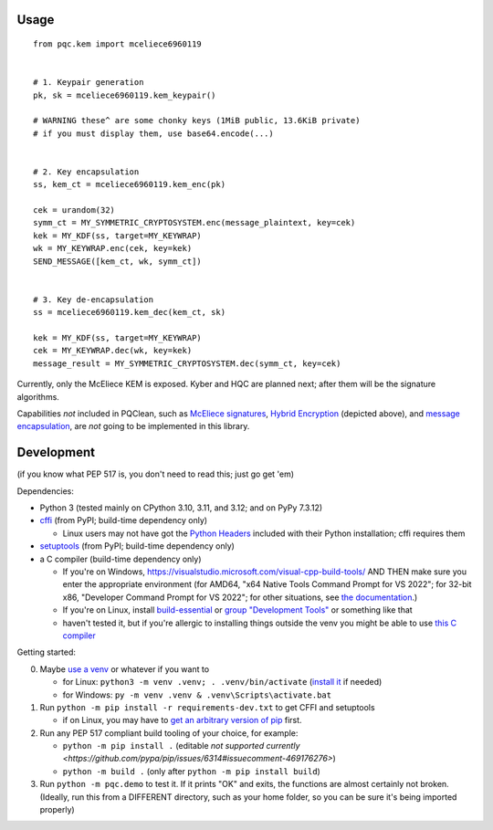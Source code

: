 Usage
=====

::

    from pqc.kem import mceliece6960119
    
    
    # 1. Keypair generation
    pk, sk = mceliece6960119.kem_keypair()
    
    # WARNING these^ are some chonky keys (1MiB public, 13.6KiB private)
    # if you must display them, use base64.encode(...)
    
    
    # 2. Key encapsulation
    ss, kem_ct = mceliece6960119.kem_enc(pk)
    
    cek = urandom(32)
    symm_ct = MY_SYMMETRIC_CRYPTOSYSTEM.enc(message_plaintext, key=cek)
    kek = MY_KDF(ss, target=MY_KEYWRAP)
    wk = MY_KEYWRAP.enc(cek, key=kek)
    SEND_MESSAGE([kem_ct, wk, symm_ct])
    
    
    # 3. Key de-encapsulation
    ss = mceliece6960119.kem_dec(kem_ct, sk)
    
    kek = MY_KDF(ss, target=MY_KEYWRAP)
    cek = MY_KEYWRAP.dec(wk, key=kek)
    message_result = MY_SYMMETRIC_CRYPTOSYSTEM.dec(symm_ct, key=cek)

Currently, only the McEliece KEM is exposed. Kyber and HQC are planned
next; after them will be the signature algorithms.

Capabilities *not* included in PQClean, such as `McEliece signatures`_,
`Hybrid Encryption`_ (depicted above), and `message encapsulation`_, are
*not* going to be implemented in this library.

Development
===========

(if you know what PEP 517 is, you don't need to read this; just go get 'em)

Dependencies:

- Python 3 (tested mainly on CPython 3.10, 3.11, and 3.12; and on PyPy 7.3.12)
- cffi_ (from PyPI; build-time dependency only)

  - Linux users may not have got the `Python Headers`_ included with their Python installation; cffi requires them

- setuptools_ (from PyPI; build-time dependency only)
- a C compiler (build-time dependency only)

  - If you're on Windows, https://visualstudio.microsoft.com/visual-cpp-build-tools/ AND THEN make sure you enter the appropriate environment (for AMD64, "x64 Native Tools Command Prompt for VS 2022"; for 32-bit x86, "Developer Command Prompt for VS 2022"; for other situations, see `the documentation <https://learn.microsoft.com/en-us/cpp/build/building-on-the-command-line?view=msvc-170>`_.)
  - If you're on Linux, install build-essential_ or `group "Development Tools"`_ or something like that

  - haven't tested it, but if you're allergic to installing things outside the venv you might be able to use `this C compiler <https://pypi.org/project/ziglang/>`_

Getting started:

0. Maybe `use a venv <https://www.bitecode.dev/p/relieving-your-python-packaging-pain>`_ or whatever if you want to

   - for Linux: ``python3 -m venv .venv; . .venv/bin/activate`` (`install it <https://packages.ubuntu.com/jammy/python/python3-venv>`_ if needed)
   - for Windows: ``py -m venv .venv & .venv\Scripts\activate.bat``

1. Run ``python -m pip install -r requirements-dev.txt`` to get CFFI and setuptools

   - if on Linux, you may have to `get an arbitrary version of pip <https://packages.ubuntu.com/jammy/python/python3-pip>`_ first.

2. Run any PEP 517 compliant build tooling of your choice, for example:

   - ``python -m pip install .`` (editable `not supported currently <https://github.com/pypa/pip/issues/6314#issuecomment-469176276>`)
   - ``python -m build .`` (only after ``python -m pip install build``)

3. Run ``python -m pqc.demo`` to test it. If it prints "OK" and exits, the functions are almost certainly not broken. (Ideally, run this from a DIFFERENT directory, such as your home folder, so you can be sure it's being imported properly)


.. _cffi: https://cffi.readthedocs.io/en/release-1.16/
.. _setuptools: https://setuptools.pypa.io/en/stable/
.. _`Python Headers`: https://packages.ubuntu.com/jammy/python3-dev
.. _build-essential: https://packages.ubuntu.com/jammy/build-essential
.. _`group "Development Tools"`: https://git.rockylinux.org/rocky/comps/-/blob/e6c8f29a7686326a731ea72b6caa06dabc7801b5/comps-rocky-9-lh.xml#L2169

.. _`McEliece Signatures`: https://inria.hal.science/inria-00072511
.. _`Hybrid Encryption`: https://en.wikipedia.org/wiki/Hybrid_encryption
.. _`message encapsulation`: https://en.wikipedia.org/wiki/Cryptographic_Message_Syntax
